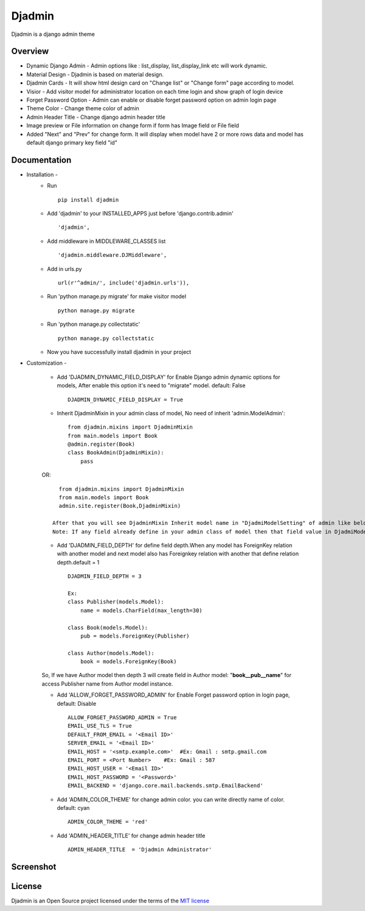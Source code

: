 ===============
Djadmin
===============

Djadmin is a django admin theme

.. image:: https://img.shields.io/pypi/v/djadmin.svg
    :target: https://pypi.python.org/pypi/djadmin

Overview
========

- Dynamic Django Admin - Admin options like : list_display, list_display_link etc will work dynamic.

- Material Design - Djadmin is based on material design.

- Djadmin Cards -  It will show html design card on "Change list" or "Change form" page according to model.

- Visior - Add visitor model for administrator location on each time login and show graph of login device

- Forget Password Option - Admin can enable or disable forget password option on admin login page

- Theme Color - Change theme color of admin

- Admin Header Title - Change django admin header title

- Image preview or File information on change form if form has Image field or File field

- Added "Next" and "Prev" for change form. It will display when model have 2 or more rows data and model has default django primary key field "id"

Documentation
=============

- Installation -
   * Run ::

      pip install djadmin

   * Add 'djadmin' to your INSTALLED_APPS just before 'django.contrib.admin' ::

      'djadmin',

   * Add middleware in MIDDLEWARE_CLASSES list ::

     'djadmin.middleware.DJMiddleware',

   * Add in urls.py ::

      url(r'^admin/', include('djadmin.urls')),

   * Run 'python manage.py migrate' for make visitor model ::

      python manage.py migrate

   * Run 'python manage.py collectstatic' ::

      python manage.py collectstatic

   * Now you have successfully install djadmin in your project

- Customization -

   * Add 'DJADMIN_DYNAMIC_FIELD_DISPLAY' for Enable Django admin dynamic options for models, After enable this option it's need to "migrate" model. default: False ::

       DJADMIN_DYNAMIC_FIELD_DISPLAY = True

   * Inherit DjadminMixin in your admin class of model, No need of inherit 'admin.ModelAdmin'::

      from djadmin.mixins import DjadminMixin
      from main.models import Book
      @admin.register(Book)
      class BookAdmin(DjadminMixin):
          pass

   OR::

      from djadmin.mixins import DjadminMixin
      from main.models import Book
      admin.site.register(Book,DjadminMixin)

    After that you will see DjadminMixin Inherit model name in "DjadmiModelSetting" of admin like below snapshot then change field values with given field.You will get field to show
    Note: If any field already define in your admin class of model then that field value in DjadmiModelSetting will not work for field.

   * Add 'DJADMIN_FIELD_DEPTH' for define field depth.When any model has ForeignKey relation with another model and next model also has Foreignkey relation with another that define relation depth.default = 1 ::

        DJADMIN_FIELD_DEPTH = 3

        Ex:
        class Publisher(models.Model):
            name = models.CharField(max_length=30)

        class Book(models.Model):
            pub = models.ForeignKey(Publisher)

        class Author(models.Model):
            book = models.ForeignKey(Book)

   So, If we have Author model then depth 3 will create field in Author model:   "**book__pub__name**" for access Publisher name from Author model instance.

   * Add 'ALLOW_FORGET_PASSWORD_ADMIN' for Enable Forget password option in login page, default: Disable ::

        ALLOW_FORGET_PASSWORD_ADMIN = True
        EMAIL_USE_TLS = True
        DEFAULT_FROM_EMAIL = '<Email ID>'
        SERVER_EMAIL = '<Email ID>'
        EMAIL_HOST = '<smtp.example.com>'  #Ex: Gmail : smtp.gmail.com
        EMAIL_PORT = <Port Number>    #Ex: Gmail : 587
        EMAIL_HOST_USER = '<Email ID>'
        EMAIL_HOST_PASSWORD = '<Password>'
        EMAIL_BACKEND = 'django.core.mail.backends.smtp.EmailBackend'

   * Add 'ADMIN_COLOR_THEME'  for change admin color. you can write directly name of color. default: cyan ::

        ADMIN_COLOR_THEME = 'red'

   * Add 'ADMIN_HEADER_TITLE' for change admin header title ::

        ADMIN_HEADER_TITLE  = 'Djadmin Administrator'

Screenshot
==========
.. image:: .screen1.png
   :width: 400px

.. image:: .screen2.png
   :width: 400px

.. image:: .screen3.png
   :width: 400px

.. image:: .screen4.png
   :width: 400px

.. image:: .screen5.png
   :width: 400px

License
=======

Djadmin is an Open Source project licensed under the terms of the `MIT license <https://github.com/sainipray/djadmin/blob/master/LICENSE>`_
